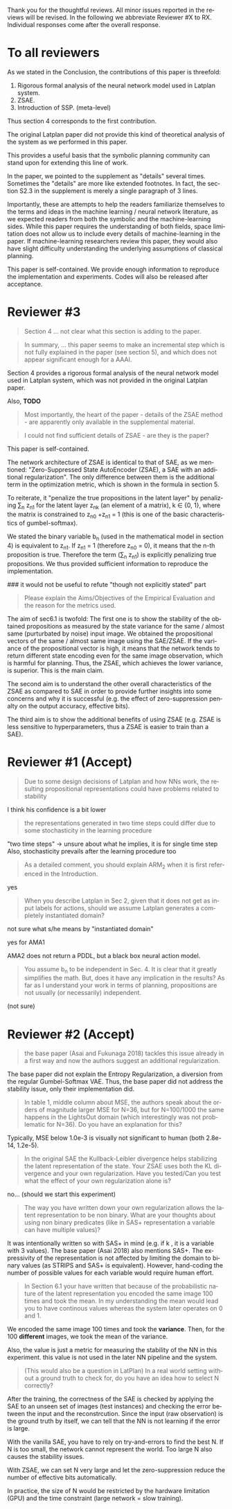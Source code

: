 #+TITLE: 
#+DATE: 
#+AUTHOR: 
#+EMAIL: 
#+OPTIONS: ':nil *:t -:t ::t <:t H:3 \n:nil ^:t arch:headline author:nil
#+OPTIONS: c:nil creator:nil d:(not "LOGBOOK") date:nil e:t email:nil
#+OPTIONS: f:t inline:t num:t p:nil pri:nil stat:t tags:t tasks:t tex:nil
#+OPTIONS: timestamp:nil toc:nil todo:t |:t
#+CREATOR: Emacs 24.3.1 (Org mode 8.2.10)
#+DESCRIPTION:
#+EXCLUDE_TAGS: noexport
#+KEYWORDS:
#+LANGUAGE: en
#+SELECT_TAGS: export



Thank you for the thoughtful reviews.
All minor issues reported in the reviews will be revised.
In the following we abbreviate Reviewer #X to RX.
Individual responses come after the overall response.

* To all reviewers 

As we stated in the Conclusion, the contributions of this paper is threefold:
 1. Rigorous formal analysis of the neural network model used in Latplan system.
 2. ZSAE.
 3. Introduction of SSP. (meta-level)
Thus section 4 corresponds to the first contribution.

The original Latplan paper did not provide this kind of theoretical analysis of the
system as we performed in this paper.

# Besides, both authors of the original Latplan paper do not have a deep expertize in
# machine learning (personal communication with the authors), thus we hope to
This provides a useful basis that the symbolic planning community can stand upon
for extending this line of work.


In the paper, we pointed to the supplement as "details" several times.
Sometimes the "details" are more like extended footnotes.
In fact, the section S2.3 in the supplement is merely a single paragraph of 3 lines.

Importantly, these are attempts to help the readers familiarize themselves
to the terms and ideas in the machine learning / neural network literature, as
we expected readers from both the symbolic and the machine-learning sides.
While this paper requires the understanding of both fields,
space limitation does not allow us to include every details of machine-learning in the paper.
If machine-learning researchers review this paper, they would also
have slight difficulty understanding the underlying assumptions of classical planning.

This paper is self-contained. We provide enough information
to reproduce the implementation and experiments. Codes will also be released
after acceptance.

* Reviewer #3

#+begin_quote
Section 4 ... not clear what this section is adding to the paper.
#+end_quote

#+begin_quote
In summary, ... this paper seems to make an incremental step which is not fully explained in
the paper (see section 5), and which does not appear significant enough for a AAAI.
#+end_quote

Section 4 provides a rigorous formal analysis of the neural network model used in
Latplan system, which was not provided in the original Latplan paper.

Also, *TODO*

#+begin_quote
Most importantly, the heart of the paper - details of the ZSAE method - are
apparently only available in the supplemental material.
#+end_quote

#+begin_quote
I could not find sufficient details of ZSAE - are they is the paper?
#+end_quote

This paper is self-contained.

The network architecture of ZSAE is identical to that of SAE, as we mentioned:
"Zero-Suppressed State AutoEncoder (ZSAE), a SAE with an additional regularization".
The only difference between them is the additional term in the optimization metric,
which is shown in the formula in section 5.

To reiterate, it "penalize the true propositions in the latent layer"
by penalizing \sum_n z_n1 
for the latent layer z_nk (an element of a matrix), k ∈ {0, 1},
where the matrix is constrained to z_n0 +z_n1 = 1
(this is one of the basic characteristics of gumbel-softmax).

We stated the binary variable b_n (used in the mathematical model in section 4)
is equivalent to z_n1.
If z_n1 = 1 (therefore z_n0 = 0), it means that the n-th proposition is true.
Therefore the term (\sum_n z_n1) is explicitly penalizing true propositions.
We thus provided sufficient information to reproduce the implementation.

### it would not be useful to refute "though not explicitly stated" part
# #+begin_quote
# The evaluation I assume (though not explicitly stated) is to show that the
# ZSAE is superior to the SAE.
# #+end_quote
# 
# In the abstract as well as in the introduction/conclusion,
# we clearly stated that ZSAE improves upon SAE.
# 
# + Abstract:     "“Zero-Suppressed SAE”, an enhancement..."
# + Introduction: "ZSAE obtains a more "stable" propositions..."
# + Conclusion:   "...which improves the vanilla SAE".


#+begin_quote
Please explain the Aims/Objectives of the Empirical Evaluation and the reason
for the metrics used.
#+end_quote


The aim of sec6.1 is twofold:
The first one is to show the stability of the obtained propositions as measured by the
state variance for the same / almost same (purturbated by noise) input image.
We obtained the propositional vectors of the same / almost same image using the SAE/ZSAE.
If the variance of the propositional vector is high, it means
that the network tends to return different state encoding even for the same image observation,
which is harmful for planning.
Thus, the ZSAE, which achieves the lower variance, is superior. This is the main claim.

The second aim is to understand the other overall characteristics of the ZSAE as
compared to SAE in order to provide further insights into some concerns and why
it is successful (e.g. the effect of zero-suppression penalty on the output
accuracy, effective bits).

The third aim is to show the additional benefits of using ZSAE (e.g. ZSAE is
less sensitive to hyperparameters, thus a ZSAE is easier to train than a SAE).


# # maybe describing 6.2 and 6.3 is not necessary.
# # Apparently none of the reviewers are concerned with 6.3, so let's not
# # wake a sleeping dragon.
# # Reviewer 3 only mentions the variance metrics.
# The aim of sec6.2 is to show the success rate of classical planning in the
# propositional state space is higher when they are produced by ZSAE rather than
# SAE.  Also, we addressed the impact of the unstable representation (e.g. graph
# disconnectedness and duplicate detection in section 3) are reduced by
# using ZSAE.
# 
# The aim of sec6.3 is a simple demonstration that ZSAE allows 

* Reviewer #1 (Accept)

#+begin_quote
Due to some design decisions of Latplan and how NNs work, the resulting
propositional representations could have problems related to stability
#+end_quote

I think his confidence is a bit lower

#+begin_quote
the representations generated in two time steps could differ due to some
stochasticity in the learning procedure
#+end_quote

"two time steps" -> unsure about what he implies, it is for single time step
Also, stochasticity prevails after the learning procedure too


#+begin_quote
As a detailed comment, you should explain ARM_2 when it is first
referenced in the Introduction.
#+end_quote

yes

#+begin_quote
When you describe Latplan in Sec 2, given that it does not get as
input labels for actions, should we assume Latplan generates a
completely instantiated domain?
#+end_quote

not sure what s/he means by "instantiated domain"

yes for AMA1

AMA2 does not return a PDDL, but a black box neural action model.


#+begin_quote
You assume b_n to be independent in Sec. 4. It is clear that it
greatly simplifies the math. But, does it have any implication in the
results? As far as I understand your work in terms of planning,
propositions are not usually (or necessarily) independent.
#+end_quote

(not sure)


* Reviewer #2 (Accept)

#+begin_quote
the base paper (Asai and Fukunaga 2018) tackles this issue already in a
first way and now the authors suggest an additional regularization.
#+end_quote

The base paper did not explain the Entropy Regularization, a diversion from
the regular Gumbel-Softmax VAE.
Thus, the base paper did not address the stability issue, only their implementation did.

#+begin_quote
In table 1, middle
column about MSE, the authors speak about the orders of magnitude larger MSE for
N=36, but for N=100/1000 the same happens in the LightsOut domain (which
interestingly was not problematic for N=36). Do you have an explanation
for this?
#+end_quote

Typically, MSE below 1.0e-3 is visually not significant to human (both 2.8e-14, 1.2e-5).

#+begin_quote
In the original SAE the Kullback-Leibler divergence helps stabilizing the latent
representation of the state. Your ZSAE uses both the KL divergence and your own
regularization. Have you tested/Can you test what the effect of your own
regularization alone is?
#+end_quote

no... (should we start this experiment)

#+begin_quote
The way you have written down your own regularization allows the latent
representation to be non binary. What are your thoughts about using non binary
predicates (like in SAS+ representation a variable can have multiple values)?
#+end_quote

It was intentionally written so with SAS+ in mind
(e.g. if k \in {0,1,2}, it is a variable with 3 values).
The base paper (Asai 2018) also mentions SAS+.
The expressivity of the representation is not affected by limiting the domain to
binary values (as STRIPS and SAS+ is equivalent).
However, hand-coding the number of possible values for each variable
would require human effort.

#+begin_quote
In Section 6.1 your have written that because of the probabilistic nature of the
latent representation you encoded the same image 100 times and took the mean. In
my understanding the mean would lead you to have continous values whereas the
system later operates on 0 and 1.
#+end_quote

We encoded the same image 100 times and took the *variance*.
Then, for the 100 *different* images, we took the mean of the variance.

Also, the value is just a metric for measuring the stability of the NN in this experiment.
this value is not used in the later NN pipeline and the system.

#+begin_quote
(This would also be a question in LatPlan) In a real world setting without a
ground truth to check for, do you have an idea how to select N correctly?
#+end_quote

After the training, the correctness of the SAE is checked by
applying the SAE to an unseen set of images (test instances)
and checking the error between the input and the reconstrcution.
Since the input (raw observation) is the ground truth by itself,
we can tell that the NN is not learning if the error is large.

With the vanilla SAE, you have to rely on try-and-errors to find the best N.
If N is too small, the network cannot represent the world.
Too large N also causes the stability issues.

With ZSAE, we can set N very large and let the zero-suppression reduce the
number of effective bits automatically.

In practice, the size of N would be restricted by the hardware limitation (GPU)
and the time constraint (large network = slow training).

* local variables                                                  :noexport:

# Local Variables:
# truncate-lines: nil
# eval: (load-file "publish-and-count-word.el")
# End:

